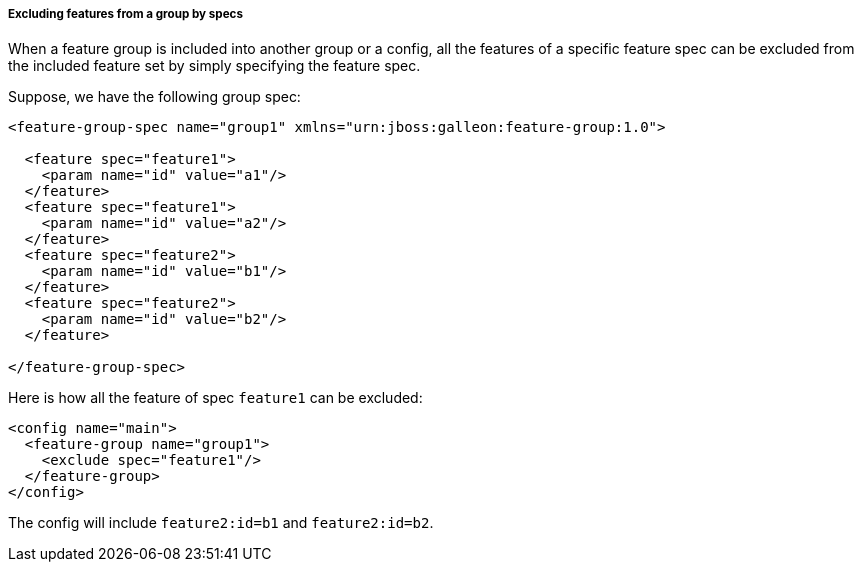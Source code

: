 ##### Excluding features from a group by specs

[[fg-exclude-features-by-specs]]When a feature group is included into another group or a config, all the features of a specific feature spec can be excluded from the included feature set by simply specifying the feature spec.


Suppose, we have the following group spec:
[source,xml]
----
<feature-group-spec name="group1" xmlns="urn:jboss:galleon:feature-group:1.0">

  <feature spec="feature1">
    <param name="id" value="a1"/>
  </feature>
  <feature spec="feature1">
    <param name="id" value="a2"/>
  </feature>
  <feature spec="feature2">
    <param name="id" value="b1"/>
  </feature>
  <feature spec="feature2">
    <param name="id" value="b2"/>
  </feature>

</feature-group-spec>
----

Here is how all the feature of spec `feature1` can be excluded:
[source,xml]
----
<config name="main">
  <feature-group name="group1">
    <exclude spec="feature1"/>
  </feature-group>
</config>
----

The config will include `feature2:id=b1` and `feature2:id=b2`.
